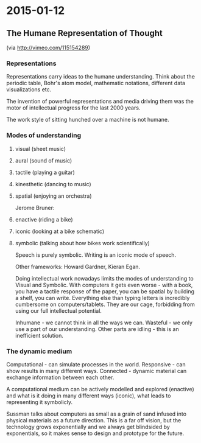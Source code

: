 #+FILETAGS: :vimwiki:

* 2015-01-12
** The Humane Representation of Thought

(via http://vimeo.com/115154289)

*** Representations

Representations carry ideas to the humane understanding.
Think about the periodic table, Bohr's atom model, mathematic notations, different data visualizations etc.

The invention of powerful representations and media driving them was the motor of intellectual progress for the last 2000 years.


The work style of sitting hunched over a machine is not humane.

*** Modes of understanding

**** visual (sheet music)
**** aural (sound of music)
**** tactile (playing a guitar)
**** kinesthetic (dancing to music)
**** spatial (enjoying an orchestra)

Jerome Bruner:
**** enactive (riding a bike)
**** iconic (looking at a bike schematic)
**** symbolic (talking about how bikes work scientifically)

Speech is purely symbolic.
Writing is an iconic mode of speech.

Other frameworks: Howard Gardner, Kieran Egan.


Doing intellectual work nowadays limits the modes of understanding to Visual and Symbolic.
With computers it gets even worse - with a book, you have a tactile response of the paper, you can be spatial by building a shelf, you can write.
Everything else than typing letters is incredibly cumbersome on computers/tablets.
They are our cage, forbidding from using our full intellectual potential.

Inhumane - we cannot think in all the ways we can.
Wasteful - we only use a part of our understanding. Other parts are idling - this is an inefficient solution.

*** The dynamic medium

Computational - can simulate processes in the world.
Responsive - can show results in many different ways.
Connected - dynamic material can exchange information between each other.

A computational medium can be actively modelled and explored (enactive) and what is it doing in many different ways (iconic), what leads to representing it symbolicly.

Sussman talks about computers as small as a grain of sand infused into physical materials as a future direction.
This is a far off vision, but the technology grows exponentially and we always get blindsided by exponentials, so it makes sense to design and prototype for the future.
